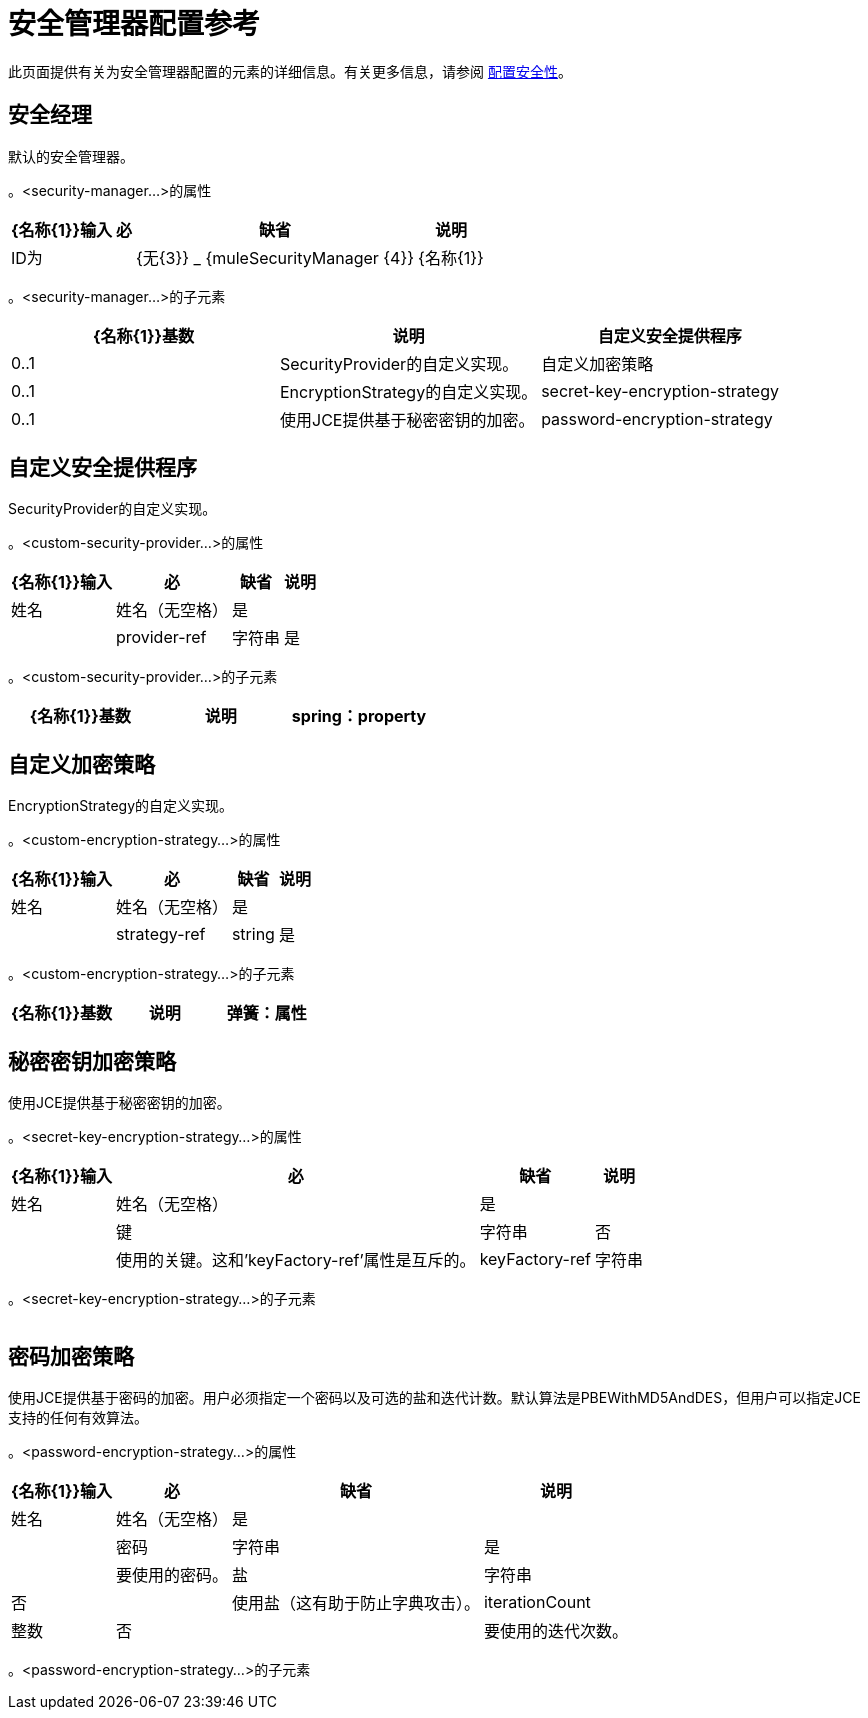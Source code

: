= 安全管理器配置参考
:keywords: anypoint studio, esb, security

此页面提供有关为安全管理器配置的元素的详细信息。有关更多信息，请参阅 link:/mule-user-guide/v/3.7/configuring-security[配置安全性]。

== 安全经理

默认的安全管理器。

。<security-manager...>的属性
[%header%autowidth.spread]
|===
| {名称{1}}输入 |必 |缺省 |说明
| ID为|  | {无{3}} _ {muleSecurityManager {4}}
| {名称{1}} | {无{3}} _ {muleSecurityManager {4}}
|===

。<security-manager...>的子元素
[%header,cols="34,33,33"]
|===
| {名称{1}}基数 |说明
|自定义安全提供程序 | 0..1  | SecurityProvider的自定义实现。
|自定义加密策略 | 0..1  | EncryptionStrategy的自定义实现。
| secret-key-encryption-strategy  | 0..1  |使用JCE提供基于秘密密钥的加密。
| password-encryption-strategy  | 0..1  |使用JCE提供基于密码的加密。用户必须指定一个密码以及可选的盐和迭代计数。默认算法是PBEWithMD5AndDES，但用户可以指定JCE支持的任何有效算法。
|===

== 自定义安全提供程序

SecurityProvider的自定义实现。

。<custom-security-provider...>的属性
[%header%autowidth.spread]
|===
| {名称{1}}输入 |必 |缺省 |说明
|姓名|姓名（无空格）|是|  |
| provider-ref |字符串|是|  |要使用的安全提供程序的名称。
|===

。<custom-security-provider...>的子元素
[%header,cols="34,33,33"]
|===
| {名称{1}}基数 |说明
| spring：property  | 0 .. *  |自定义配置的Spring样式属性元素。
|===

== 自定义加密策略

EncryptionStrategy的自定义实现。

。<custom-encryption-strategy...>的属性

[%header%autowidth.spread]
|===
| {名称{1}}输入 |必 |缺省 |说明
|姓名 |姓名（无空格） |是|  |
| strategy-ref  | string  |是|  |对加密策略的引用（可能是实现EncryptionStrategy接口的Spring bean）。
|===

。<custom-encryption-strategy...>的子元素
[%header,cols="34,33,33"]
|===
| {名称{1}}基数 |说明
|弹簧：属性 | 0 .. *  | 
|===

== 秘密密钥加密策略

使用JCE提供基于秘密密钥的加密。

。<secret-key-encryption-strategy...>的属性
[%header%autowidth.spread]
|===
| {名称{1}}输入 |必 |缺省 |说明
|姓名 |姓名（无空格） |是|  |
|键 |字符串 |否 |  |使用的关键。这和'keyFactory-ref'属性是互斥的。
| keyFactory-ref  |字符串 |否 |  |要使用的关键工厂的名称。这应该实现ObjectFactory接口并返回一个字节数组。这和'key'属性是相互排斥的。
|===

。<secret-key-encryption-strategy...>的子元素
[%header,cols="34,33,33"]
|===
| {名称{1}}基数 |说明
|===

== 密码加密策略

使用JCE提供基于密码的加密。用户必须指定一个密码以及可选的盐和迭代计数。默认算法是PBEWithMD5AndDES，但用户可以指定JCE支持的任何有效算法。

。<password-encryption-strategy...>的属性
[%header%autowidth.spread]
|===
| {名称{1}}输入 |必 |缺省 |说明
|姓名 |姓名（无空格） |是|  |
|密码 |字符串 |是 |  |要使用的密码。
|盐 |字符串 |否 |  |使用盐（这有助于防止字典攻击）。
| iterationCount  |整数 |否 |  |要使用的迭代次数。
|===

。<password-encryption-strategy...>的子元素
[%header,cols="34,33,33"]
|===
| {名称{1}}基数 |说明
|===

